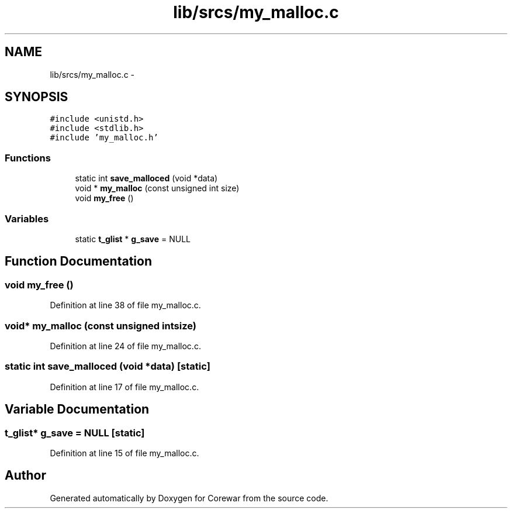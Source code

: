 .TH "lib/srcs/my_malloc.c" 3 "Sun Apr 12 2015" "Version 1.0" "Corewar" \" -*- nroff -*-
.ad l
.nh
.SH NAME
lib/srcs/my_malloc.c \- 
.SH SYNOPSIS
.br
.PP
\fC#include <unistd\&.h>\fP
.br
\fC#include <stdlib\&.h>\fP
.br
\fC#include 'my_malloc\&.h'\fP
.br

.SS "Functions"

.in +1c
.ti -1c
.RI "static int \fBsave_malloced\fP (void *data)"
.br
.ti -1c
.RI "void * \fBmy_malloc\fP (const unsigned int size)"
.br
.ti -1c
.RI "void \fBmy_free\fP ()"
.br
.in -1c
.SS "Variables"

.in +1c
.ti -1c
.RI "static \fBt_glist\fP * \fBg_save\fP = NULL"
.br
.in -1c
.SH "Function Documentation"
.PP 
.SS "void my_free ()"

.PP
Definition at line 38 of file my_malloc\&.c\&.
.SS "void* my_malloc (const unsigned intsize)"

.PP
Definition at line 24 of file my_malloc\&.c\&.
.SS "static int save_malloced (void *data)\fC [static]\fP"

.PP
Definition at line 17 of file my_malloc\&.c\&.
.SH "Variable Documentation"
.PP 
.SS "\fBt_glist\fP* g_save = NULL\fC [static]\fP"

.PP
Definition at line 15 of file my_malloc\&.c\&.
.SH "Author"
.PP 
Generated automatically by Doxygen for Corewar from the source code\&.
